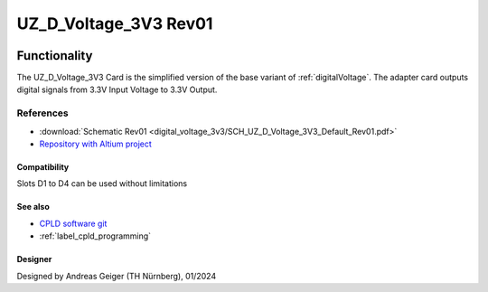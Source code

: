 .. _digitalVoltage3v3rev01:

=======================
UZ_D_Voltage_3V3 Rev01
=======================


.. image:: digital_voltage_3v3/pcb_uz_d_3v3.png
   :width: 500px

Functionality
-------------

The UZ_D_Voltage_3V3 Card is the simplified version of the base variant of :ref:`digitalVoltage`. 
The adapter card outputs digital signals from 3.3V Input Voltage to 3.3V Output.



References
==========

.. _dig_3v3_rev01_inverter_references:

* :download:`Schematic Rev01 <digital_voltage_3v3/SCH_UZ_D_Voltage_3V3_Default_Rev01.pdf>`
* `Repository with Altium project <https://bitbucket.org/ultrazohm/uz_d_voltage_3v3>`_

Compatibility 
"""""""""""""
Slots D1 to D4 can be used without limitations

See also
""""""""

* `CPLD software git <https://bitbucket.org/ultrazohm/cpld_lattice/>`_
* :ref:`label_cpld_programming`

Designer
""""""""

Designed by Andreas Geiger (TH Nürnberg), 01/2024
